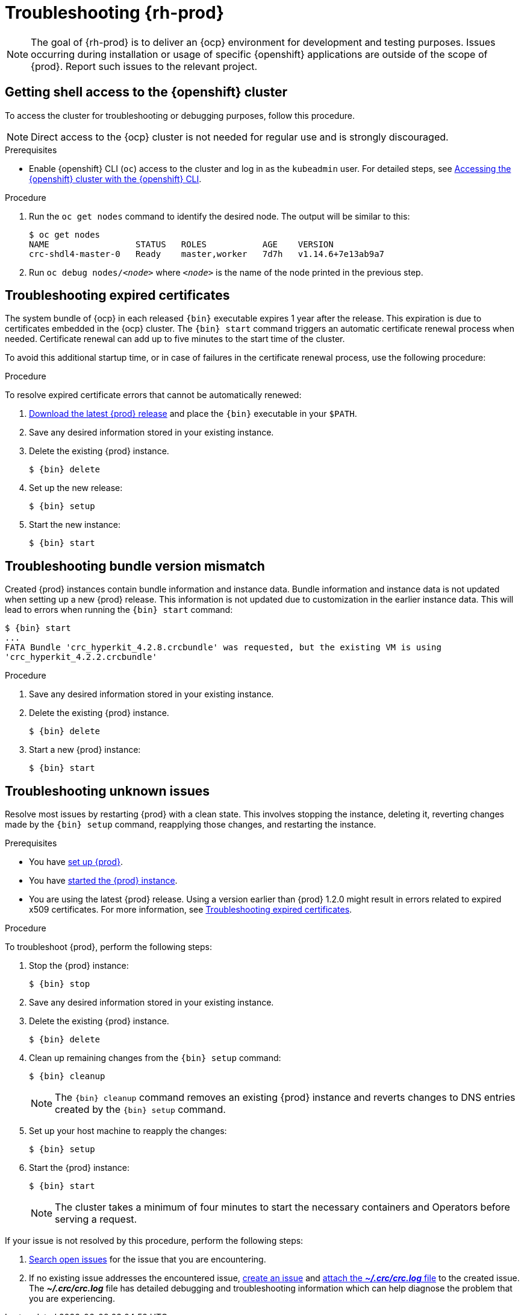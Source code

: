 :description: Troubleshooting {prod}

[id="troubleshooting"]
= Troubleshooting {rh-prod}

[NOTE]
====
The goal of {rh-prod} is to deliver an {ocp} environment for development and testing purposes.
Issues occurring during installation or usage of specific {openshift} applications are outside of the scope of {prod}.
Report such issues to the relevant project.
====

[id='getting-shell-access-to-the-openshift-cluster']
== Getting shell access to the {openshift} cluster

To access the cluster for troubleshooting or debugging purposes, follow this procedure.

[NOTE]
====
Direct access to the {ocp} cluster is not needed for regular use and is strongly discouraged.
====

.Prerequisites
* Enable {openshift} CLI ([command]`oc`) access to the cluster and log in as the `kubeadmin` user.
For detailed steps, see xref:using.adoc#accessing-the-openshift-cluster-with-the-openshift-cli[Accessing the {openshift} cluster with the {openshift} CLI].

.Procedure
. Run the [command]`oc get nodes` command to identify the desired node.
The output will be similar to this:
+
[subs="+quotes,attributes",options="nowrap"]
----
$ oc get nodes
NAME                 STATUS   ROLES           AGE    VERSION
crc-shdl4-master-0   Ready    master,worker   7d7h   v1.14.6+7e13ab9a7
----

. Run [command]`oc debug nodes/_<node>_` where `_<node>_` is the name of the node printed in the previous step.

[id='troubleshooting-expired-certificates']
== Troubleshooting expired certificates

The system bundle of {ocp} in each released [command]`{bin}` executable expires 1 year after the release.
This expiration is due to certificates embedded in the {ocp} cluster.
The [command]`{bin} start` command triggers an automatic certificate renewal process when needed.
Certificate renewal can add up to five minutes to the start time of the cluster.

To avoid this additional startup time, or in case of failures in the certificate renewal process, use the following procedure:

.Procedure
To resolve expired certificate errors that cannot be automatically renewed:

. link:{crc-download-url}[Download the latest {prod} release] and place the [command]`{bin}` executable in your `$PATH`.

. Save any desired information stored in your existing instance.

. Delete the existing {prod} instance.
+
[subs="+quotes,attributes"]
----
$ {bin} delete
----

. Set up the new release:
+
[subs="+quotes,attributes"]
----
$ {bin} setup
----

. Start the new instance:
+
[subs="+quotes,attributes"]
----
$ {bin} start
----

[id='troubleshooting-bundle-version-mismatch']
== Troubleshooting bundle version mismatch

Created {prod} instances contain bundle information and instance data.
Bundle information and instance data is not updated when setting up a new {prod} release.
This information is not updated due to customization in the earlier instance data.
This will lead to errors when running the [command]`{bin} start` command:

[subs="+quotes,attributes"]
----
$ {bin} start
...
FATA Bundle 'crc_hyperkit_4.2.8.crcbundle' was requested, but the existing VM is using
'crc_hyperkit_4.2.2.crcbundle'
----

.Procedure
. Save any desired information stored in your existing instance.

. Delete the existing {prod} instance.
+
[subs="+quotes,attributes"]
----
$ {bin} delete
----

. Start a new {prod} instance:
+
[subs="+quotes,attributes"]
----
$ {bin} start
----

[id='troubleshooting-unknown-issues']
== Troubleshooting unknown issues

Resolve most issues by restarting {prod} with a clean state.
This involves stopping the instance, deleting it, reverting changes made by the [command]`{bin} setup` command, reapplying those changes, and restarting the instance.

.Prerequisites
* You have xref:using.adoc#setting-up[set up {prod}].
* You have xref:using.adoc#starting-the-instance[started the {prod} instance].
* You are using the latest {prod} release.
Using a version earlier than {prod} 1.2.0 might result in errors related to expired x509 certificates.
For more information, see xref:troubleshooting-expired-certificates[Troubleshooting expired certificates].

.Procedure
To troubleshoot {prod}, perform the following steps:

. Stop the {prod} instance:
+
[subs="+quotes,attributes"]
----
$ {bin} stop
----

. Save any desired information stored in your existing instance.

. Delete the existing {prod} instance.
+
[subs="+quotes,attributes"]
----
$ {bin} delete
----

. Clean up remaining changes from the [command]`{bin} setup` command:
+
[subs="+quotes,attributes"]
----
$ {bin} cleanup
----
+
[NOTE]
====
The [command]`{bin} cleanup` command removes an existing {prod} instance and reverts changes to DNS entries created by the [command]`{bin} setup` command.
====

. Set up your host machine to reapply the changes:
+
[subs="+quotes,attributes"]
----
$ {bin} setup
----

. Start the {prod} instance:
+
[subs="+quotes,attributes"]
----
$ {bin} start
----
+
[NOTE]
====
The cluster takes a minimum of four minutes to start the necessary containers and Operators before serving a request.
====

If your issue is not resolved by this procedure, perform the following steps:

. link:https://github.com/crc-org/crc/issues[Search open issues] for the issue that you are encountering.
. If no existing issue addresses the encountered issue, link:https://github.com/crc-org/crc/issues/new[create an issue] and link:https://help.github.com/en/articles/file-attachments-on-issues-and-pull-requests[attach the [filename]*_~/.crc/crc.log_* file] to the created issue.
The [filename]*_~/.crc/crc.log_* file has detailed debugging and troubleshooting information which can help diagnose the problem that you are experiencing.
